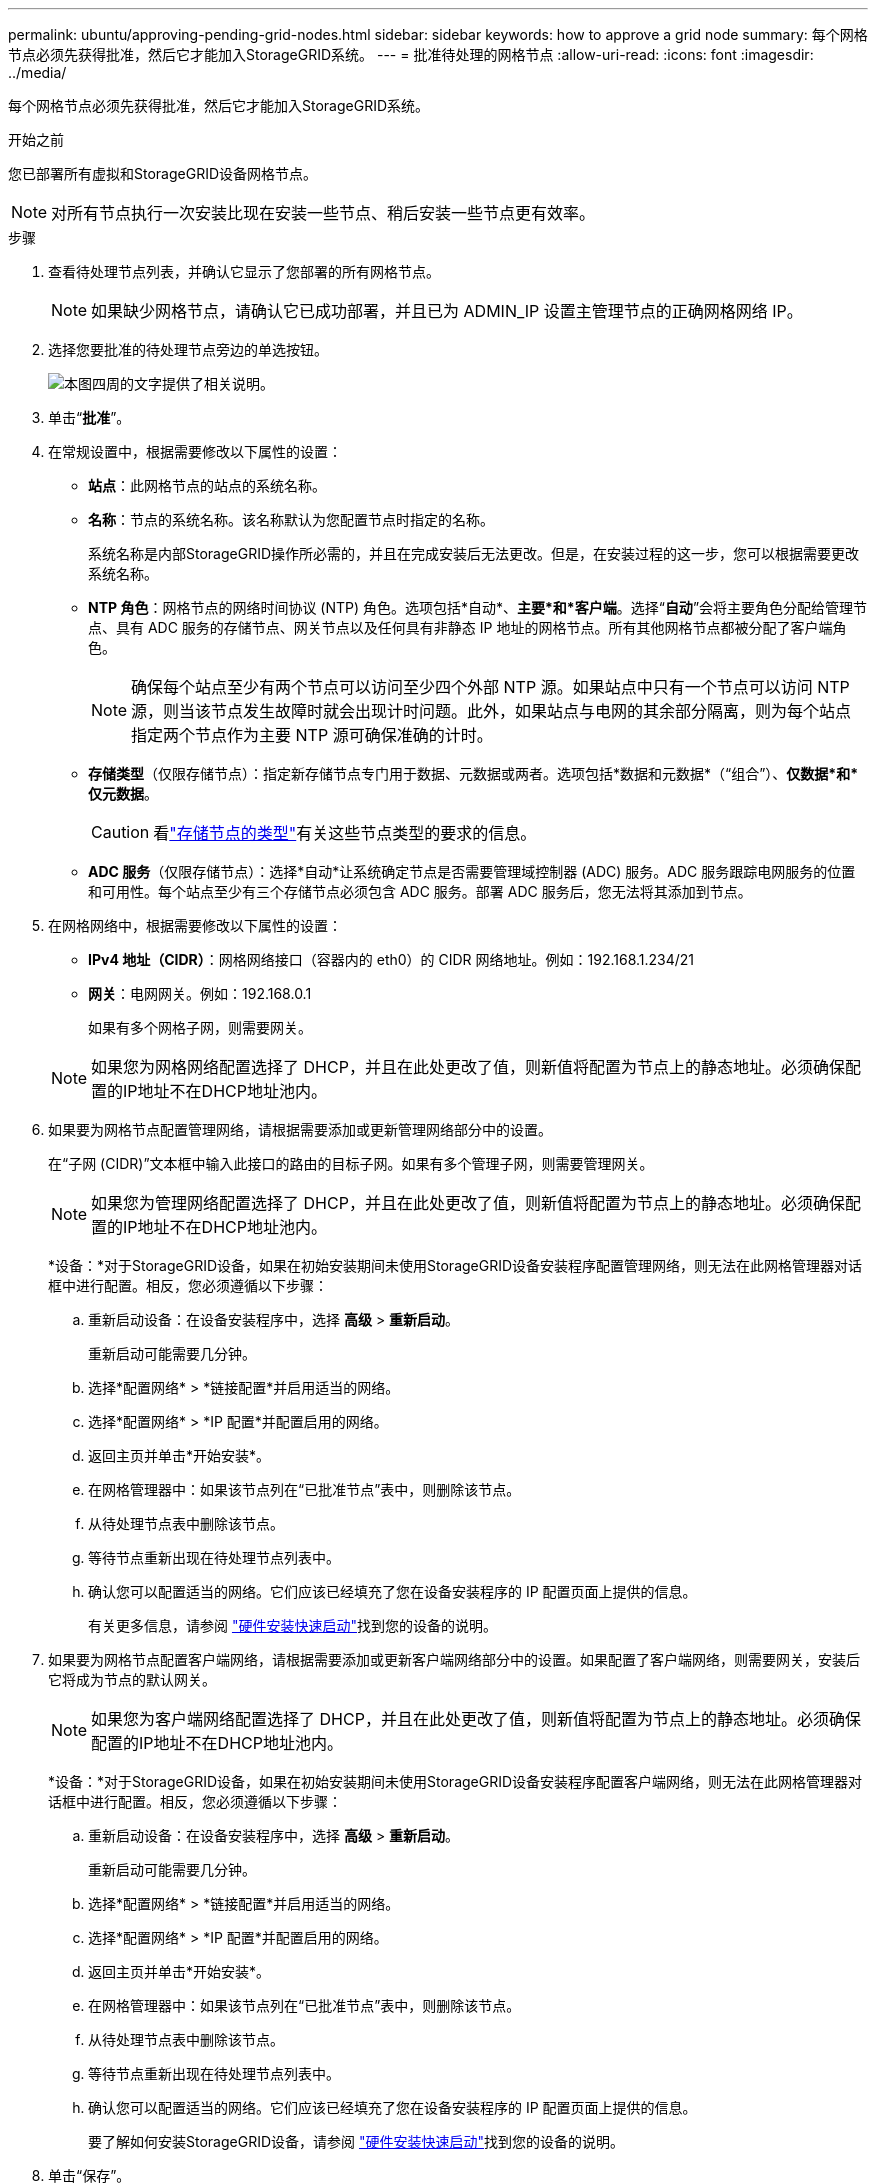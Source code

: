 ---
permalink: ubuntu/approving-pending-grid-nodes.html 
sidebar: sidebar 
keywords: how to approve a grid node 
summary: 每个网格节点必须先获得批准，然后它才能加入StorageGRID系统。 
---
= 批准待处理的网格节点
:allow-uri-read: 
:icons: font
:imagesdir: ../media/


[role="lead"]
每个网格节点必须先获得批准，然后它才能加入StorageGRID系统。

.开始之前
您已部署所有虚拟和StorageGRID设备网格节点。


NOTE: 对所有节点执行一次安装比现在安装一些节点、稍后安装一些节点更有效率。

.步骤
. 查看待处理节点列表，并确认它显示了您部署的所有网格节点。
+

NOTE: 如果缺少网格节点，请确认它已成功部署，并且已为 ADMIN_IP 设置主管理节点的正确网格网络 IP。

. 选择您要批准的待处理节点旁边的单选按钮。
+
image::../media/5_gmi_installer_grid_nodes_pending.gif[本图四周的文字提供了相关说明。]

. 单击“*批准*”。
. 在常规设置中，根据需要修改以下属性的设置：
+
** *站点*：此网格节点的站点的系统名称。
** *名称*：节点的系统名称。该名称默认为您配置节点时指定的名称。
+
系统名称是内部StorageGRID操作所必需的，并且在完成安装后无法更改。但是，在安装过程的这一步，您可以根据需要更改系统名称。

** *NTP 角色*：网格节点的网络时间协议 (NTP) 角色。选项包括*自动*、*主要*和*客户端*。选择“*自动*”会将主要角色分配给管理节点、具有 ADC 服务的存储节点、网关节点以及任何具有非静态 IP 地址的网格节点。所有其他网格节点都被分配了客户端角色。
+

NOTE: 确保每个站点至少有两个节点可以访问至少四个外部 NTP 源。如果站点中只有一个节点可以访问 NTP 源，则当该节点发生故障时就会出现计时问题。此外，如果站点与电网的其余部分隔离，则为每个站点指定两个节点作为主要 NTP 源可确保准确的计时。

** *存储类型*（仅限存储节点）：指定新存储节点专门用于数据、元数据或两者。选项包括*数据和元数据*（“组合”）、*仅数据*和*仅元数据*。
+

CAUTION: 看link:../primer/what-storage-node-is.html#types-of-storage-nodes["存储节点的类型"]有关这些节点类型的要求的信息。

** *ADC 服务*（仅限存储节点）：选择*自动*让系统确定节点是否需要管理域控制器 (ADC) 服务。ADC 服务跟踪电网服务的位置和可用性。每个站点至少有三个存储节点必须包含 ADC 服务。部署 ADC 服务后，您无法将其添加到节点。


. 在网格网络中，根据需要修改以下属性的设置：
+
** *IPv4 地址（CIDR）*：网格网络接口（容器内的 eth0）的 CIDR 网络地址。例如：192.168.1.234/21
** *网关*：电网网关。例如：192.168.0.1
+
如果有多个网格子网，则需要网关。



+

NOTE: 如果您为网格网络配置选择了 DHCP，并且在此处更改了值，则新值将配置为节点上的静态地址。必须确保配置的IP地址不在DHCP地址池内。

. 如果要为网格节点配置管理网络，请根据需要添加或更新管理网络部分中的设置。
+
在“子网 (CIDR)”文本框中输入此接口的路由的目标子网。如果有多个管理子网，则需要管理网关。

+

NOTE: 如果您为管理网络配置选择了 DHCP，并且在此处更改了值，则新值将配置为节点上的静态地址。必须确保配置的IP地址不在DHCP地址池内。

+
*设备：*对于StorageGRID设备，如果在初始安装期间未使用StorageGRID设备安装程序配置管理网络，则无法在此网格管理器对话框中进行配置。相反，您必须遵循以下步骤：

+
.. 重新启动设备：在设备安装程序中，选择 *高级* > *重新启动*。
+
重新启动可能需要几分钟。

.. 选择*配置网络* > *链接配置*并启用适当的网络。
.. 选择*配置网络* > *IP 配置*并配置启用的网络。
.. 返回主页并单击*开始安装*。
.. 在网格管理器中：如果该节点列在“已批准节点”表中，则删除该节点。
.. 从待处理节点表中删除该节点。
.. 等待节点重新出现在待处理节点列表中。
.. 确认您可以配置适当的网络。它们应该已经填充了您在设备安装程序的 IP 配置页面上提供的信息。
+
有关更多信息，请参阅 https://docs.netapp.com/us-en/storagegrid-appliances/installconfig/index.html["硬件安装快速启动"^]找到您的设备的说明。



. 如果要为网格节点配置客户端网络，请根据需要添加或更新客户端网络部分中的设置。如果配置了客户端网络，则需要网关，安装后它将成为节点的默认网关。
+

NOTE: 如果您为客户端网络配置选择了 DHCP，并且在此处更改了值，则新值将配置为节点上的静态地址。必须确保配置的IP地址不在DHCP地址池内。

+
*设备：*对于StorageGRID设备，如果在初始安装期间未使用StorageGRID设备安装程序配置客户端网络，则无法在此网格管理器对话框中进行配置。相反，您必须遵循以下步骤：

+
.. 重新启动设备：在设备安装程序中，选择 *高级* > *重新启动*。
+
重新启动可能需要几分钟。

.. 选择*配置网络* > *链接配置*并启用适当的网络。
.. 选择*配置网络* > *IP 配置*并配置启用的网络。
.. 返回主页并单击*开始安装*。
.. 在网格管理器中：如果该节点列在“已批准节点”表中，则删除该节点。
.. 从待处理节点表中删除该节点。
.. 等待节点重新出现在待处理节点列表中。
.. 确认您可以配置适当的网络。它们应该已经填充了您在设备安装程序的 IP 配置页面上提供的信息。
+
要了解如何安装StorageGRID设备，请参阅 https://docs.netapp.com/us-en/storagegrid-appliances/installconfig/index.html["硬件安装快速启动"^]找到您的设备的说明。



. 单击“保存”。
+
网格节点条目移至“批准节点”列表。

+
image::../media/7_gmi_installer_grid_nodes_approved.gif[本图四周的文字提供了相关说明。]

. 对您想要批准的每个待处理的网格节点重复这些步骤。
+
您必须批准网格中所需的所有节点。但是，您可以在单击“摘要”页面上的“*安装*”之前随时返回此页面。您可以通过选择其单选按钮并单击“*编辑*”来修改已批准的网格节点的属性。

. 完成网格节点批准后，单击“下一步”。

